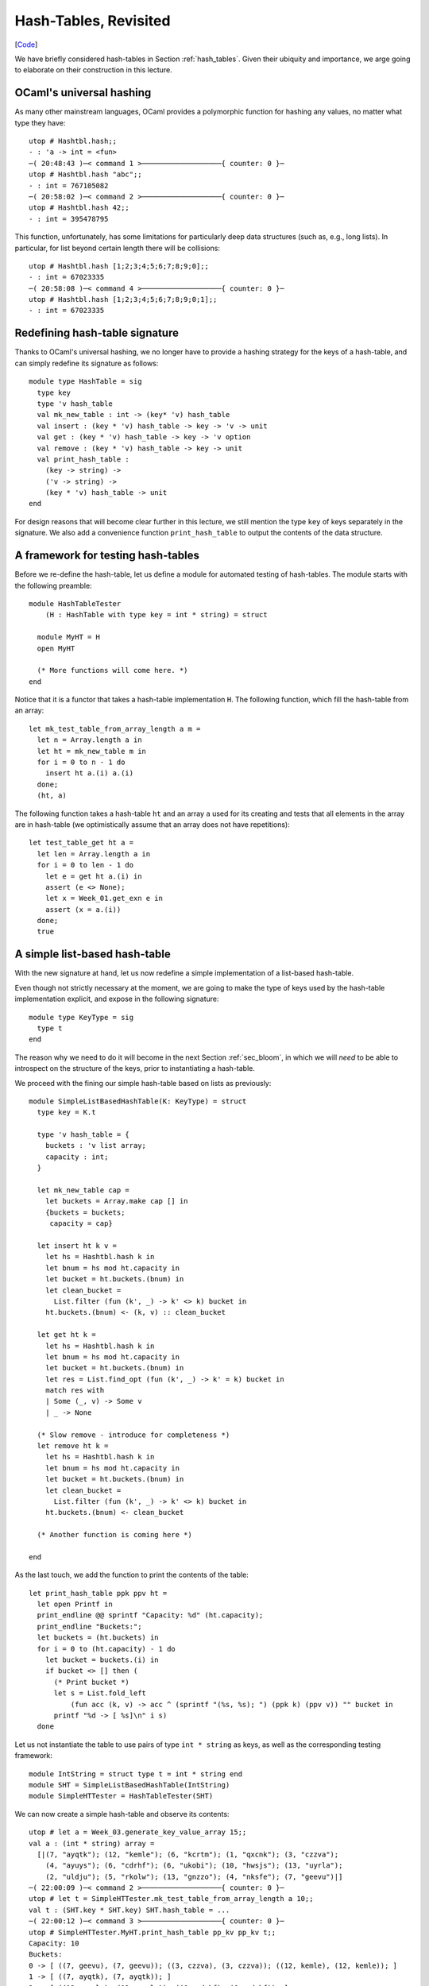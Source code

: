 .. -*- mode: rst -*-

Hash-Tables, Revisited
======================

[`Code <https://github.com/ilyasergey/ysc2229-part-two/blob/master/lib/week_08_HashTable.ml>`_]

We have briefly considered hash-tables in Section :ref:`hash_tables`.  Given their ubiquity and importance, we arge going to elaborate on their construction in this lecture.


OCaml's universal hashing
-------------------------

As many other mainstream languages, OCaml provides a polymorphic function for hashing any values, no matter what type they have::

 utop # Hashtbl.hash;;
 - : 'a -> int = <fun>
 ─( 20:48:43 )─< command 1 >───────────────────{ counter: 0 }─
 utop # Hashtbl.hash "abc";;
 - : int = 767105082
 ─( 20:58:02 )─< command 2 >───────────────────{ counter: 0 }─
 utop # Hashtbl.hash 42;;
 - : int = 395478795

This function, unfortunately, has some limitations for particularly deep data structures (such as, e.g., long lists). In particular, for list beyond certain length there will be collisions::

 utop # Hashtbl.hash [1;2;3;4;5;6;7;8;9;0];;
 - : int = 67023335
 ─( 20:58:08 )─< command 4 >───────────────────{ counter: 0 }─
 utop # Hashtbl.hash [1;2;3;4;5;6;7;8;9;0;1];;
 - : int = 67023335

Redefining hash-table signature
-------------------------------

Thanks to OCaml's universal hashing, we no longer have to provide a hashing strategy for the keys of a hash-table, and can simply redefine its signature as follows::

 module type HashTable = sig
   type key
   type 'v hash_table
   val mk_new_table : int -> (key* 'v) hash_table 
   val insert : (key * 'v) hash_table -> key -> 'v -> unit
   val get : (key * 'v) hash_table -> key -> 'v option
   val remove : (key * 'v) hash_table -> key -> unit
   val print_hash_table : 
     (key -> string) ->
     ('v -> string) ->
     (key * 'v) hash_table -> unit
 end

For design reasons that will become clear further in this lecture, we still mention the type ``key`` of keys separately in the signature. We also add a convenience function ``print_hash_table`` to output the contents of the data structure.

A framework for testing hash-tables
-----------------------------------

Before we re-define the hash-table, let us define a module for automated testing of hash-tables. The module starts with the following preamble::

 module HashTableTester
     (H : HashTable with type key = int * string) = struct

   module MyHT = H
   open MyHT

   (* More functions will come here. *)
 end

Notice that it is a functor that takes a hash-table implementation ``H``. The following function, which fill the hash-table from an array::


  let mk_test_table_from_array_length a m = 
    let n = Array.length a in
    let ht = mk_new_table m in
    for i = 0 to n - 1 do
      insert ht a.(i) a.(i)
    done;
    (ht, a)

The following function takes a hash-table ``ht`` and an array ``a`` used for its creating and tests that all elements in the array are in hash-table (we optimistically assume that an array does not have repetitions)::

  let test_table_get ht a = 
    let len = Array.length a in
    for i = 0 to len - 1 do
      let e = get ht a.(i) in
      assert (e <> None);
      let x = Week_01.get_exn e in
      assert (x = a.(i))
    done;
    true

A simple list-based hash-table
------------------------------

With the new signature at hand, let us now redefine a simple implementation of a list-based hash-table.

Even though not strictly necessary at the moment, we are going to make the type of keys used by the hash-table implementation explicit, and expose in the following signature::

 module type KeyType = sig
   type t
 end

The reason why we need to do it will become in the next Section :ref:`sec_bloom`, in which we will *need* to be able to introspect on the structure of the keys, prior to instantiating a hash-table. 

We proceed with the fining our simple hash-table based on lists as previously::

 module SimpleListBasedHashTable(K: KeyType) = struct
   type key = K.t

   type 'v hash_table = {
     buckets : 'v list array;
     capacity : int; 
   }

   let mk_new_table cap = 
     let buckets = Array.make cap [] in
     {buckets = buckets;
      capacity = cap}

   let insert ht k v = 
     let hs = Hashtbl.hash k in
     let bnum = hs mod ht.capacity in 
     let bucket = ht.buckets.(bnum) in
     let clean_bucket = 
       List.filter (fun (k', _) -> k' <> k) bucket in
     ht.buckets.(bnum) <- (k, v) :: clean_bucket

   let get ht k = 
     let hs = Hashtbl.hash k in
     let bnum = hs mod ht.capacity in 
     let bucket = ht.buckets.(bnum) in
     let res = List.find_opt (fun (k', _) -> k' = k) bucket in
     match res with 
     | Some (_, v) -> Some v
     | _ -> None

   (* Slow remove - introduce for completeness *)
   let remove ht k = 
     let hs = Hashtbl.hash k in
     let bnum = hs mod ht.capacity in 
     let bucket = ht.buckets.(bnum) in
     let clean_bucket = 
       List.filter (fun (k', _) -> k' <> k) bucket in
     ht.buckets.(bnum) <- clean_bucket

   (* Another function is coming here *)

 end 

As the last touch, we add the function to print the contents of the table::

  let print_hash_table ppk ppv ht = 
    let open Printf in
    print_endline @@ sprintf "Capacity: %d" (ht.capacity);
    print_endline "Buckets:";
    let buckets = (ht.buckets) in
    for i = 0 to (ht.capacity) - 1 do
      let bucket = buckets.(i) in
      if bucket <> [] then (
        (* Print bucket *)
        let s = List.fold_left 
            (fun acc (k, v) -> acc ^ (sprintf "(%s, %s); ") (ppk k) (ppv v)) "" bucket in
        printf "%d -> [ %s]\n" i s)
    done

Let us not instantiate the table to use pairs of type ``int * string`` as keys, as well as the corresponding testing framework::

 module IntString = struct type t = int * string end
 module SHT = SimpleListBasedHashTable(IntString)
 module SimpleHTTester = HashTableTester(SHT)

We can now create a simple hash-table and observe its contents::

 utop # let a = Week_03.generate_key_value_array 15;;
 val a : (int * string) array =
   [|(7, "ayqtk"); (12, "kemle"); (6, "kcrtm"); (1, "qxcnk"); (3, "czzva");
     (4, "ayuys"); (6, "cdrhf"); (6, "ukobi"); (10, "hwsjs"); (13, "uyrla");
     (2, "uldju"); (5, "rkolw"); (13, "gnzzo"); (4, "nksfe"); (7, "geevu")|]
 ─( 22:00:09 )─< command 2 >───────────────────{ counter: 0 }─
 utop # let t = SimpleHTTester.mk_test_table_from_array_length a 10;;
 val t : (SHT.key * SHT.key) SHT.hash_table = ...
 ─( 22:00:12 )─< command 3 >───────────────────{ counter: 0 }─
 utop # SimpleHTTester.MyHT.print_hash_table pp_kv pp_kv t;;
 Capacity: 10
 Buckets:
 0 -> [ ((7, geevu), (7, geevu)); ((3, czzva), (3, czzva)); ((12, kemle), (12, kemle)); ]
 1 -> [ ((7, ayqtk), (7, ayqtk)); ]
 2 -> [ ((13, uyrla), (13, uyrla)); ((6, cdrhf), (6, cdrhf)); ]
 6 -> [ ((13, gnzzo), (13, gnzzo)); ]
 7 -> [ ((5, rkolw), (5, rkolw)); ((6, ukobi), (6, ukobi)); ((1, qxcnk), (1, qxcnk)); ((6, kcrtm), (6, kcrtm)); ]
 8 -> [ ((4, ayuys), (4, ayuys)); ]
 9 -> [ ((4, nksfe), (4, nksfe)); ((2, uldju), (2, uldju)); ((10, hwsjs), (10, hwsjs)); ]


As we can see, due to hash collisions some buckets are not used at all (e.g., ``3``), while others hold multiple values (e.g., ``9``).

Testing a Simple Hash-Table
---------------------------

[`Code <https://github.com/ilyasergey/ysc2229-part-two/blob/master/lib/week_08_Test.ml>`_]

We can also add a number of test for the implementation of our hash-table. For instance, the following test checks that the hash table stores all (distinct) elements of a randomly generated array::

 open Week_08_HashTable

 let%test "ListBasedHashTable insert" = 
   let open SimpleHTTester in
   let a = generate_key_value_array 1000 in
   let ht = mk_test_table_from_array_length a 50 in
   test_table_get ht a

A Resizable hash-table
----------------------

TODO

We can test a resizable implementation of a hash table similarly to how we tested a simple one::

 let%test "ResizableHashTable insert" = 
   let open ResizableHTTester in
   let a = generate_key_value_array 1000 in
   let ht = mk_test_table_from_array_length a 50 in
   test_table_get ht a



Comparing performance of different implementations
--------------------------------------------------

TODO


